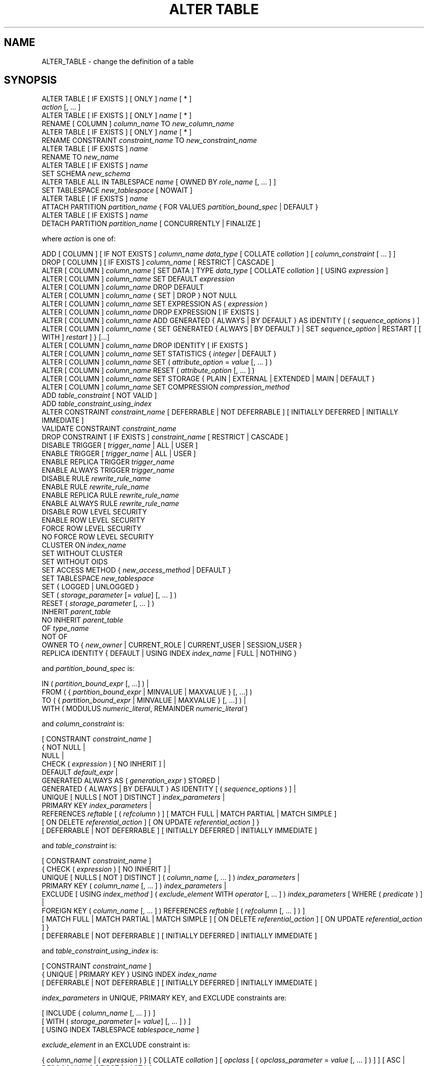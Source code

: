 '\" t
.\"     Title: ALTER TABLE
.\"    Author: The PostgreSQL Global Development Group
.\" Generator: DocBook XSL Stylesheets vsnapshot <http://docbook.sf.net/>
.\"      Date: 2025
.\"    Manual: PostgreSQL 17.5 Documentation
.\"    Source: PostgreSQL 17.5
.\"  Language: English
.\"
.TH "ALTER TABLE" "7" "2025" "PostgreSQL 17.5" "PostgreSQL 17.5 Documentation"
.\" -----------------------------------------------------------------
.\" * Define some portability stuff
.\" -----------------------------------------------------------------
.\" ~~~~~~~~~~~~~~~~~~~~~~~~~~~~~~~~~~~~~~~~~~~~~~~~~~~~~~~~~~~~~~~~~
.\" http://bugs.debian.org/507673
.\" http://lists.gnu.org/archive/html/groff/2009-02/msg00013.html
.\" ~~~~~~~~~~~~~~~~~~~~~~~~~~~~~~~~~~~~~~~~~~~~~~~~~~~~~~~~~~~~~~~~~
.ie \n(.g .ds Aq \(aq
.el       .ds Aq '
.\" -----------------------------------------------------------------
.\" * set default formatting
.\" -----------------------------------------------------------------
.\" disable hyphenation
.nh
.\" disable justification (adjust text to left margin only)
.ad l
.\" -----------------------------------------------------------------
.\" * MAIN CONTENT STARTS HERE *
.\" -----------------------------------------------------------------
.SH "NAME"
ALTER_TABLE \- change the definition of a table
.SH "SYNOPSIS"
.sp
.nf
ALTER TABLE [ IF EXISTS ] [ ONLY ] \fIname\fR [ * ]
    \fIaction\fR [, \&.\&.\&. ]
ALTER TABLE [ IF EXISTS ] [ ONLY ] \fIname\fR [ * ]
    RENAME [ COLUMN ] \fIcolumn_name\fR TO \fInew_column_name\fR
ALTER TABLE [ IF EXISTS ] [ ONLY ] \fIname\fR [ * ]
    RENAME CONSTRAINT \fIconstraint_name\fR TO \fInew_constraint_name\fR
ALTER TABLE [ IF EXISTS ] \fIname\fR
    RENAME TO \fInew_name\fR
ALTER TABLE [ IF EXISTS ] \fIname\fR
    SET SCHEMA \fInew_schema\fR
ALTER TABLE ALL IN TABLESPACE \fIname\fR [ OWNED BY \fIrole_name\fR [, \&.\&.\&. ] ]
    SET TABLESPACE \fInew_tablespace\fR [ NOWAIT ]
ALTER TABLE [ IF EXISTS ] \fIname\fR
    ATTACH PARTITION \fIpartition_name\fR { FOR VALUES \fIpartition_bound_spec\fR | DEFAULT }
ALTER TABLE [ IF EXISTS ] \fIname\fR
    DETACH PARTITION \fIpartition_name\fR [ CONCURRENTLY | FINALIZE ]

where \fIaction\fR is one of:

    ADD [ COLUMN ] [ IF NOT EXISTS ] \fIcolumn_name\fR \fIdata_type\fR [ COLLATE \fIcollation\fR ] [ \fIcolumn_constraint\fR [ \&.\&.\&. ] ]
    DROP [ COLUMN ] [ IF EXISTS ] \fIcolumn_name\fR [ RESTRICT | CASCADE ]
    ALTER [ COLUMN ] \fIcolumn_name\fR [ SET DATA ] TYPE \fIdata_type\fR [ COLLATE \fIcollation\fR ] [ USING \fIexpression\fR ]
    ALTER [ COLUMN ] \fIcolumn_name\fR SET DEFAULT \fIexpression\fR
    ALTER [ COLUMN ] \fIcolumn_name\fR DROP DEFAULT
    ALTER [ COLUMN ] \fIcolumn_name\fR { SET | DROP } NOT NULL
    ALTER [ COLUMN ] \fIcolumn_name\fR SET EXPRESSION AS ( \fIexpression\fR )
    ALTER [ COLUMN ] \fIcolumn_name\fR DROP EXPRESSION [ IF EXISTS ]
    ALTER [ COLUMN ] \fIcolumn_name\fR ADD GENERATED { ALWAYS | BY DEFAULT } AS IDENTITY [ ( \fIsequence_options\fR ) ]
    ALTER [ COLUMN ] \fIcolumn_name\fR { SET GENERATED { ALWAYS | BY DEFAULT } | SET \fIsequence_option\fR | RESTART [ [ WITH ] \fIrestart\fR ] } [\&.\&.\&.]
    ALTER [ COLUMN ] \fIcolumn_name\fR DROP IDENTITY [ IF EXISTS ]
    ALTER [ COLUMN ] \fIcolumn_name\fR SET STATISTICS { \fIinteger\fR | DEFAULT }
    ALTER [ COLUMN ] \fIcolumn_name\fR SET ( \fIattribute_option\fR = \fIvalue\fR [, \&.\&.\&. ] )
    ALTER [ COLUMN ] \fIcolumn_name\fR RESET ( \fIattribute_option\fR [, \&.\&.\&. ] )
    ALTER [ COLUMN ] \fIcolumn_name\fR SET STORAGE { PLAIN | EXTERNAL | EXTENDED | MAIN | DEFAULT }
    ALTER [ COLUMN ] \fIcolumn_name\fR SET COMPRESSION \fIcompression_method\fR
    ADD \fItable_constraint\fR [ NOT VALID ]
    ADD \fItable_constraint_using_index\fR
    ALTER CONSTRAINT \fIconstraint_name\fR [ DEFERRABLE | NOT DEFERRABLE ] [ INITIALLY DEFERRED | INITIALLY IMMEDIATE ]
    VALIDATE CONSTRAINT \fIconstraint_name\fR
    DROP CONSTRAINT [ IF EXISTS ]  \fIconstraint_name\fR [ RESTRICT | CASCADE ]
    DISABLE TRIGGER [ \fItrigger_name\fR | ALL | USER ]
    ENABLE TRIGGER [ \fItrigger_name\fR | ALL | USER ]
    ENABLE REPLICA TRIGGER \fItrigger_name\fR
    ENABLE ALWAYS TRIGGER \fItrigger_name\fR
    DISABLE RULE \fIrewrite_rule_name\fR
    ENABLE RULE \fIrewrite_rule_name\fR
    ENABLE REPLICA RULE \fIrewrite_rule_name\fR
    ENABLE ALWAYS RULE \fIrewrite_rule_name\fR
    DISABLE ROW LEVEL SECURITY
    ENABLE ROW LEVEL SECURITY
    FORCE ROW LEVEL SECURITY
    NO FORCE ROW LEVEL SECURITY
    CLUSTER ON \fIindex_name\fR
    SET WITHOUT CLUSTER
    SET WITHOUT OIDS
    SET ACCESS METHOD { \fInew_access_method\fR | DEFAULT }
    SET TABLESPACE \fInew_tablespace\fR
    SET { LOGGED | UNLOGGED }
    SET ( \fIstorage_parameter\fR [= \fIvalue\fR] [, \&.\&.\&. ] )
    RESET ( \fIstorage_parameter\fR [, \&.\&.\&. ] )
    INHERIT \fIparent_table\fR
    NO INHERIT \fIparent_table\fR
    OF \fItype_name\fR
    NOT OF
    OWNER TO { \fInew_owner\fR | CURRENT_ROLE | CURRENT_USER | SESSION_USER }
    REPLICA IDENTITY { DEFAULT | USING INDEX \fIindex_name\fR | FULL | NOTHING }

and \fIpartition_bound_spec\fR is:

IN ( \fIpartition_bound_expr\fR [, \&.\&.\&.] ) |
FROM ( { \fIpartition_bound_expr\fR | MINVALUE | MAXVALUE } [, \&.\&.\&.] )
  TO ( { \fIpartition_bound_expr\fR | MINVALUE | MAXVALUE } [, \&.\&.\&.] ) |
WITH ( MODULUS \fInumeric_literal\fR, REMAINDER \fInumeric_literal\fR )

and \fIcolumn_constraint\fR is:

[ CONSTRAINT \fIconstraint_name\fR ]
{ NOT NULL |
  NULL |
  CHECK ( \fIexpression\fR ) [ NO INHERIT ] |
  DEFAULT \fIdefault_expr\fR |
  GENERATED ALWAYS AS ( \fIgeneration_expr\fR ) STORED |
  GENERATED { ALWAYS | BY DEFAULT } AS IDENTITY [ ( \fIsequence_options\fR ) ] |
  UNIQUE [ NULLS [ NOT ] DISTINCT ] \fIindex_parameters\fR |
  PRIMARY KEY \fIindex_parameters\fR |
  REFERENCES \fIreftable\fR [ ( \fIrefcolumn\fR ) ] [ MATCH FULL | MATCH PARTIAL | MATCH SIMPLE ]
    [ ON DELETE \fIreferential_action\fR ] [ ON UPDATE \fIreferential_action\fR ] }
[ DEFERRABLE | NOT DEFERRABLE ] [ INITIALLY DEFERRED | INITIALLY IMMEDIATE ]

and \fItable_constraint\fR is:

[ CONSTRAINT \fIconstraint_name\fR ]
{ CHECK ( \fIexpression\fR ) [ NO INHERIT ] |
  UNIQUE [ NULLS [ NOT ] DISTINCT ] ( \fIcolumn_name\fR [, \&.\&.\&. ] ) \fIindex_parameters\fR |
  PRIMARY KEY ( \fIcolumn_name\fR [, \&.\&.\&. ] ) \fIindex_parameters\fR |
  EXCLUDE [ USING \fIindex_method\fR ] ( \fIexclude_element\fR WITH \fIoperator\fR [, \&.\&.\&. ] ) \fIindex_parameters\fR [ WHERE ( \fIpredicate\fR ) ] |
  FOREIGN KEY ( \fIcolumn_name\fR [, \&.\&.\&. ] ) REFERENCES \fIreftable\fR [ ( \fIrefcolumn\fR [, \&.\&.\&. ] ) ]
    [ MATCH FULL | MATCH PARTIAL | MATCH SIMPLE ] [ ON DELETE \fIreferential_action\fR ] [ ON UPDATE \fIreferential_action\fR ] }
[ DEFERRABLE | NOT DEFERRABLE ] [ INITIALLY DEFERRED | INITIALLY IMMEDIATE ]

and \fItable_constraint_using_index\fR is:

    [ CONSTRAINT \fIconstraint_name\fR ]
    { UNIQUE | PRIMARY KEY } USING INDEX \fIindex_name\fR
    [ DEFERRABLE | NOT DEFERRABLE ] [ INITIALLY DEFERRED | INITIALLY IMMEDIATE ]

\fIindex_parameters\fR in UNIQUE, PRIMARY KEY, and EXCLUDE constraints are:

[ INCLUDE ( \fIcolumn_name\fR [, \&.\&.\&. ] ) ]
[ WITH ( \fIstorage_parameter\fR [= \fIvalue\fR] [, \&.\&.\&. ] ) ]
[ USING INDEX TABLESPACE \fItablespace_name\fR ]

\fIexclude_element\fR in an EXCLUDE constraint is:

{ \fIcolumn_name\fR | ( \fIexpression\fR ) } [ COLLATE \fIcollation\fR ] [ \fIopclass\fR [ ( \fIopclass_parameter\fR = \fIvalue\fR [, \&.\&.\&. ] ) ] ] [ ASC | DESC ] [ NULLS { FIRST | LAST } ]

\fIreferential_action\fR in a FOREIGN KEY/REFERENCES constraint is:

{ NO ACTION | RESTRICT | CASCADE | SET NULL [ ( \fIcolumn_name\fR [, \&.\&.\&. ] ) ] | SET DEFAULT [ ( \fIcolumn_name\fR [, \&.\&.\&. ] ) ] }
.fi
.SH "DESCRIPTION"
.PP
\fBALTER TABLE\fR
changes the definition of an existing table\&. There are several subforms described below\&. Note that the lock level required may differ for each subform\&. An
ACCESS EXCLUSIVE
lock is acquired unless explicitly noted\&. When multiple subcommands are given, the lock acquired will be the strictest one required by any subcommand\&.
.PP
ADD COLUMN [ IF NOT EXISTS ]
.RS 4
This form adds a new column to the table, using the same syntax as
\fBCREATE TABLE\fR\&. If
IF NOT EXISTS
is specified and a column already exists with this name, no error is thrown\&.
.RE
.PP
DROP COLUMN [ IF EXISTS ]
.RS 4
This form drops a column from a table\&. Indexes and table constraints involving the column will be automatically dropped as well\&. Multivariate statistics referencing the dropped column will also be removed if the removal of the column would cause the statistics to contain data for only a single column\&. You will need to say
CASCADE
if anything outside the table depends on the column, for example, foreign key references or views\&. If
IF EXISTS
is specified and the column does not exist, no error is thrown\&. In this case a notice is issued instead\&.
.RE
.PP
SET DATA TYPE
.RS 4
This form changes the type of a column of a table\&. Indexes and simple table constraints involving the column will be automatically converted to use the new column type by reparsing the originally supplied expression\&. The optional
COLLATE
clause specifies a collation for the new column; if omitted, the collation is the default for the new column type\&. The optional
USING
clause specifies how to compute the new column value from the old; if omitted, the default conversion is the same as an assignment cast from old data type to new\&. A
USING
clause must be provided if there is no implicit or assignment cast from old to new type\&.
.sp
When this form is used, the column\*(Aqs statistics are removed, so running
\fBANALYZE\fR
on the table afterwards is recommended\&.
.RE
.PP
SET/DROP DEFAULT
.RS 4
These forms set or remove the default value for a column (where removal is equivalent to setting the default value to NULL)\&. The new default value will only apply in subsequent
\fBINSERT\fR
or
\fBUPDATE\fR
commands; it does not cause rows already in the table to change\&.
.RE
.PP
SET/DROP NOT NULL
.RS 4
These forms change whether a column is marked to allow null values or to reject null values\&.
.sp
SET NOT NULL
may only be applied to a column provided none of the records in the table contain a
NULL
value for the column\&. Ordinarily this is checked during the
ALTER TABLE
by scanning the entire table; however, if a valid
CHECK
constraint is found which proves no
NULL
can exist, then the table scan is skipped\&.
.sp
If this table is a partition, one cannot perform
DROP NOT NULL
on a column if it is marked
NOT NULL
in the parent table\&. To drop the
NOT NULL
constraint from all the partitions, perform
DROP NOT NULL
on the parent table\&. Even if there is no
NOT NULL
constraint on the parent, such a constraint can still be added to individual partitions, if desired; that is, the children can disallow nulls even if the parent allows them, but not the other way around\&.
.RE
.PP
SET EXPRESSION AS
.RS 4
This form replaces the expression of a generated column\&. Existing data in the column is rewritten and all the future changes will apply the new generation expression\&.
.RE
.PP
DROP EXPRESSION [ IF EXISTS ]
.RS 4
This form turns a stored generated column into a normal base column\&. Existing data in the columns is retained, but future changes will no longer apply the generation expression\&.
.sp
If
DROP EXPRESSION IF EXISTS
is specified and the column is not a stored generated column, no error is thrown\&. In this case a notice is issued instead\&.
.RE
.PP
ADD GENERATED { ALWAYS | BY DEFAULT } AS IDENTITY
.br
SET GENERATED { ALWAYS | BY DEFAULT }
.br
DROP IDENTITY [ IF EXISTS ]
.RS 4
These forms change whether a column is an identity column or change the generation attribute of an existing identity column\&. See
\fBCREATE TABLE\fR
for details\&. Like
SET DEFAULT, these forms only affect the behavior of subsequent
\fBINSERT\fR
and
\fBUPDATE\fR
commands; they do not cause rows already in the table to change\&.
.sp
If
DROP IDENTITY IF EXISTS
is specified and the column is not an identity column, no error is thrown\&. In this case a notice is issued instead\&.
.RE
.PP
SET \fIsequence_option\fR
.br
RESTART
.RS 4
These forms alter the sequence that underlies an existing identity column\&.
\fIsequence_option\fR
is an option supported by
\fBALTER SEQUENCE\fR
such as
INCREMENT BY\&.
.RE
.PP
SET STATISTICS
.RS 4
This form sets the per\-column statistics\-gathering target for subsequent
\fBANALYZE\fR
operations\&. The target can be set in the range 0 to 10000\&. Set it to
DEFAULT
to revert to using the system default statistics target (default_statistics_target)\&. (Setting to a value of \-1 is an obsolete way spelling to get the same outcome\&.) For more information on the use of statistics by the
PostgreSQL
query planner, refer to
Section\ \&14.2\&.
.sp
SET STATISTICS
acquires a
SHARE UPDATE EXCLUSIVE
lock\&.
.RE
.PP
SET ( \fIattribute_option\fR = \fIvalue\fR [, \&.\&.\&. ] )
.br
RESET ( \fIattribute_option\fR [, \&.\&.\&. ] )
.RS 4
This form sets or resets per\-attribute options\&. Currently, the only defined per\-attribute options are
n_distinct
and
n_distinct_inherited, which override the number\-of\-distinct\-values estimates made by subsequent
\fBANALYZE\fR
operations\&.
n_distinct
affects the statistics for the table itself, while
n_distinct_inherited
affects the statistics gathered for the table plus its inheritance children\&. When set to a positive value,
\fBANALYZE\fR
will assume that the column contains exactly the specified number of distinct nonnull values\&. When set to a negative value, which must be greater than or equal to \-1,
\fBANALYZE\fR
will assume that the number of distinct nonnull values in the column is linear in the size of the table; the exact count is to be computed by multiplying the estimated table size by the absolute value of the given number\&. For example, a value of \-1 implies that all values in the column are distinct, while a value of \-0\&.5 implies that each value appears twice on the average\&. This can be useful when the size of the table changes over time, since the multiplication by the number of rows in the table is not performed until query planning time\&. Specify a value of 0 to revert to estimating the number of distinct values normally\&. For more information on the use of statistics by the
PostgreSQL
query planner, refer to
Section\ \&14.2\&.
.sp
Changing per\-attribute options acquires a
SHARE UPDATE EXCLUSIVE
lock\&.
.RE
.PP
SET STORAGE { PLAIN | EXTERNAL | EXTENDED | MAIN | DEFAULT }
.RS 4
This form sets the storage mode for a column\&. This controls whether this column is held inline or in a secondary
TOAST
table, and whether the data should be compressed or not\&.
PLAIN
must be used for fixed\-length values such as
integer
and is inline, uncompressed\&.
MAIN
is for inline, compressible data\&.
EXTERNAL
is for external, uncompressed data, and
EXTENDED
is for external, compressed data\&. Writing
DEFAULT
sets the storage mode to the default mode for the column\*(Aqs data type\&.
EXTENDED
is the default for most data types that support non\-PLAIN
storage\&. Use of
EXTERNAL
will make substring operations on very large
text
and
bytea
values run faster, at the penalty of increased storage space\&. Note that
ALTER TABLE \&.\&.\&. SET STORAGE
doesn\*(Aqt itself change anything in the table; it just sets the strategy to be pursued during future table updates\&. See
Section\ \&65.2
for more information\&.
.RE
.PP
SET COMPRESSION \fIcompression_method\fR
.RS 4
This form sets the compression method for a column, determining how values inserted in future will be compressed (if the storage mode permits compression at all)\&. This does not cause the table to be rewritten, so existing data may still be compressed with other compression methods\&. If the table is restored with
pg_restore, then all values are rewritten with the configured compression method\&. However, when data is inserted from another relation (for example, by
\fBINSERT \&.\&.\&. SELECT\fR), values from the source table are not necessarily detoasted, so any previously compressed data may retain its existing compression method, rather than being recompressed with the compression method of the target column\&. The supported compression methods are
pglz
and
lz4\&. (lz4
is available only if
\fB\-\-with\-lz4\fR
was used when building
PostgreSQL\&.) In addition,
\fIcompression_method\fR
can be
default, which selects the default behavior of consulting the
default_toast_compression
setting at the time of data insertion to determine the method to use\&.
.RE
.PP
ADD \fItable_constraint\fR [ NOT VALID ]
.RS 4
This form adds a new constraint to a table using the same constraint syntax as
\fBCREATE TABLE\fR, plus the option
NOT VALID, which is currently only allowed for foreign key and CHECK constraints\&.
.sp
Normally, this form will cause a scan of the table to verify that all existing rows in the table satisfy the new constraint\&. But if the
NOT VALID
option is used, this potentially\-lengthy scan is skipped\&. The constraint will still be enforced against subsequent inserts or updates (that is, they\*(Aqll fail unless there is a matching row in the referenced table, in the case of foreign keys, or they\*(Aqll fail unless the new row matches the specified check condition)\&. But the database will not assume that the constraint holds for all rows in the table, until it is validated by using the
VALIDATE CONSTRAINT
option\&. See
Notes
below for more information about using the
NOT VALID
option\&.
.sp
Although most forms of
ADD \fItable_constraint\fR
require an
ACCESS EXCLUSIVE
lock,
ADD FOREIGN KEY
requires only a
SHARE ROW EXCLUSIVE
lock\&. Note that
ADD FOREIGN KEY
also acquires a
SHARE ROW EXCLUSIVE
lock on the referenced table, in addition to the lock on the table on which the constraint is declared\&.
.sp
Additional restrictions apply when unique or primary key constraints are added to partitioned tables; see
\fBCREATE TABLE\fR\&. Also, foreign key constraints on partitioned tables may not be declared
NOT VALID
at present\&.
.RE
.PP
ADD \fItable_constraint_using_index\fR
.RS 4
This form adds a new
PRIMARY KEY
or
UNIQUE
constraint to a table based on an existing unique index\&. All the columns of the index will be included in the constraint\&.
.sp
The index cannot have expression columns nor be a partial index\&. Also, it must be a b\-tree index with default sort ordering\&. These restrictions ensure that the index is equivalent to one that would be built by a regular
ADD PRIMARY KEY
or
ADD UNIQUE
command\&.
.sp
If
PRIMARY KEY
is specified, and the index\*(Aqs columns are not already marked
NOT NULL, then this command will attempt to do
ALTER COLUMN SET NOT NULL
against each such column\&. That requires a full table scan to verify the column(s) contain no nulls\&. In all other cases, this is a fast operation\&.
.sp
If a constraint name is provided then the index will be renamed to match the constraint name\&. Otherwise the constraint will be named the same as the index\&.
.sp
After this command is executed, the index is
\(lqowned\(rq
by the constraint, in the same way as if the index had been built by a regular
ADD PRIMARY KEY
or
ADD UNIQUE
command\&. In particular, dropping the constraint will make the index disappear too\&.
.sp
This form is not currently supported on partitioned tables\&.
.if n \{\
.sp
.\}
.RS 4
.it 1 an-trap
.nr an-no-space-flag 1
.nr an-break-flag 1
.br
.ps +1
\fBNote\fR
.ps -1
.br
Adding a constraint using an existing index can be helpful in situations where a new constraint needs to be added without blocking table updates for a long time\&. To do that, create the index using
\fBCREATE UNIQUE INDEX CONCURRENTLY\fR, and then convert it to a constraint using this syntax\&. See the example below\&.
.sp .5v
.RE
.RE
.PP
ALTER CONSTRAINT
.RS 4
This form alters the attributes of a constraint that was previously created\&. Currently only foreign key constraints may be altered\&.
.RE
.PP
VALIDATE CONSTRAINT
.RS 4
This form validates a foreign key or check constraint that was previously created as
NOT VALID, by scanning the table to ensure there are no rows for which the constraint is not satisfied\&. Nothing happens if the constraint is already marked valid\&. (See
Notes
below for an explanation of the usefulness of this command\&.)
.sp
This command acquires a
SHARE UPDATE EXCLUSIVE
lock\&.
.RE
.PP
DROP CONSTRAINT [ IF EXISTS ]
.RS 4
This form drops the specified constraint on a table, along with any index underlying the constraint\&. If
IF EXISTS
is specified and the constraint does not exist, no error is thrown\&. In this case a notice is issued instead\&.
.RE
.PP
DISABLE/ENABLE [ REPLICA | ALWAYS ] TRIGGER
.RS 4
These forms configure the firing of trigger(s) belonging to the table\&. A disabled trigger is still known to the system, but is not executed when its triggering event occurs\&. (For a deferred trigger, the enable status is checked when the event occurs, not when the trigger function is actually executed\&.) One can disable or enable a single trigger specified by name, or all triggers on the table, or only user triggers (this option excludes internally generated constraint triggers, such as those that are used to implement foreign key constraints or deferrable uniqueness and exclusion constraints)\&. Disabling or enabling internally generated constraint triggers requires superuser privileges; it should be done with caution since of course the integrity of the constraint cannot be guaranteed if the triggers are not executed\&.
.sp
The trigger firing mechanism is also affected by the configuration variable
session_replication_role\&. Simply enabled triggers (the default) will fire when the replication role is
\(lqorigin\(rq
(the default) or
\(lqlocal\(rq\&. Triggers configured as
ENABLE REPLICA
will only fire if the session is in
\(lqreplica\(rq
mode, and triggers configured as
ENABLE ALWAYS
will fire regardless of the current replication role\&.
.sp
The effect of this mechanism is that in the default configuration, triggers do not fire on replicas\&. This is useful because if a trigger is used on the origin to propagate data between tables, then the replication system will also replicate the propagated data; so the trigger should not fire a second time on the replica, because that would lead to duplication\&. However, if a trigger is used for another purpose such as creating external alerts, then it might be appropriate to set it to
ENABLE ALWAYS
so that it is also fired on replicas\&.
.sp
When this command is applied to a partitioned table, the states of corresponding clone triggers in the partitions are updated too, unless
ONLY
is specified\&.
.sp
This command acquires a
SHARE ROW EXCLUSIVE
lock\&.
.RE
.PP
DISABLE/ENABLE [ REPLICA | ALWAYS ] RULE
.RS 4
These forms configure the firing of rewrite rules belonging to the table\&. A disabled rule is still known to the system, but is not applied during query rewriting\&. The semantics are as for disabled/enabled triggers\&. This configuration is ignored for
ON SELECT
rules, which are always applied in order to keep views working even if the current session is in a non\-default replication role\&.
.sp
The rule firing mechanism is also affected by the configuration variable
session_replication_role, analogous to triggers as described above\&.
.RE
.PP
DISABLE/ENABLE ROW LEVEL SECURITY
.RS 4
These forms control the application of row security policies belonging to the table\&. If enabled and no policies exist for the table, then a default\-deny policy is applied\&. Note that policies can exist for a table even if row\-level security is disabled\&. In this case, the policies will
\fInot\fR
be applied and the policies will be ignored\&. See also
\fBCREATE POLICY\fR\&.
.RE
.PP
NO FORCE/FORCE ROW LEVEL SECURITY
.RS 4
These forms control the application of row security policies belonging to the table when the user is the table owner\&. If enabled, row\-level security policies will be applied when the user is the table owner\&. If disabled (the default) then row\-level security will not be applied when the user is the table owner\&. See also
\fBCREATE POLICY\fR\&.
.RE
.PP
CLUSTER ON
.RS 4
This form selects the default index for future
\fBCLUSTER\fR
operations\&. It does not actually re\-cluster the table\&.
.sp
Changing cluster options acquires a
SHARE UPDATE EXCLUSIVE
lock\&.
.RE
.PP
SET WITHOUT CLUSTER
.RS 4
This form removes the most recently used
\fBCLUSTER\fR
index specification from the table\&. This affects future cluster operations that don\*(Aqt specify an index\&.
.sp
Changing cluster options acquires a
SHARE UPDATE EXCLUSIVE
lock\&.
.RE
.PP
SET WITHOUT OIDS
.RS 4
Backward\-compatible syntax for removing the
oid
system column\&. As
oid
system columns cannot be added anymore, this never has an effect\&.
.RE
.PP
SET ACCESS METHOD
.RS 4
This form changes the access method of the table by rewriting it using the indicated access method; specifying
DEFAULT
selects the access method set as the
default_table_access_method
configuration parameter\&. See
Chapter\ \&61
for more information\&.
.sp
When applied to a partitioned table, there is no data to rewrite, but partitions created afterwards will default to the given access method unless overridden by a
USING
clause\&. Specifying
\fIDEFAULT\fR
removes a previous value, causing future partitions to default to
\fIdefault_table_access_method\fR\&.
.RE
.PP
SET TABLESPACE
.RS 4
This form changes the table\*(Aqs tablespace to the specified tablespace and moves the data file(s) associated with the table to the new tablespace\&. Indexes on the table, if any, are not moved; but they can be moved separately with additional
SET TABLESPACE
commands\&. When applied to a partitioned table, nothing is moved, but any partitions created afterwards with
\fBCREATE TABLE PARTITION OF\fR
will use that tablespace, unless overridden by a
TABLESPACE
clause\&.
.sp
All tables in the current database in a tablespace can be moved by using the
ALL IN TABLESPACE
form, which will lock all tables to be moved first and then move each one\&. This form also supports
OWNED BY, which will only move tables owned by the roles specified\&. If the
NOWAIT
option is specified then the command will fail if it is unable to acquire all of the locks required immediately\&. Note that system catalogs are not moved by this command; use
\fBALTER DATABASE\fR
or explicit
\fBALTER TABLE\fR
invocations instead if desired\&. The
information_schema
relations are not considered part of the system catalogs and will be moved\&. See also
\fBCREATE TABLESPACE\fR\&.
.RE
.PP
SET { LOGGED | UNLOGGED }
.RS 4
This form changes the table from unlogged to logged or vice\-versa (see
UNLOGGED)\&. It cannot be applied to a temporary table\&.
.sp
This also changes the persistence of any sequences linked to the table (for identity or serial columns)\&. However, it is also possible to change the persistence of such sequences separately\&.
.RE
.PP
SET ( \fIstorage_parameter\fR [= \fIvalue\fR] [, \&.\&.\&. ] )
.RS 4
This form changes one or more storage parameters for the table\&. See
Storage Parameters
in the
\fBCREATE TABLE\fR
documentation for details on the available parameters\&. Note that the table contents will not be modified immediately by this command; depending on the parameter you might need to rewrite the table to get the desired effects\&. That can be done with
\fBVACUUM FULL\fR,
\fBCLUSTER\fR
or one of the forms of
\fBALTER TABLE\fR
that forces a table rewrite\&. For planner related parameters, changes will take effect from the next time the table is locked so currently executing queries will not be affected\&.
.sp
SHARE UPDATE EXCLUSIVE
lock will be taken for fillfactor, toast and autovacuum storage parameters, as well as the planner parameter
\fIparallel_workers\fR\&.
.RE
.PP
RESET ( \fIstorage_parameter\fR [, \&.\&.\&. ] )
.RS 4
This form resets one or more storage parameters to their defaults\&. As with
SET, a table rewrite might be needed to update the table entirely\&.
.RE
.PP
INHERIT \fIparent_table\fR
.RS 4
This form adds the target table as a new child of the specified parent table\&. Subsequently, queries against the parent will include records of the target table\&. To be added as a child, the target table must already contain all the same columns as the parent (it could have additional columns, too)\&. The columns must have matching data types, and if they have
NOT NULL
constraints in the parent then they must also have
NOT NULL
constraints in the child\&.
.sp
There must also be matching child\-table constraints for all
CHECK
constraints of the parent, except those marked non\-inheritable (that is, created with
ALTER TABLE \&.\&.\&. ADD CONSTRAINT \&.\&.\&. NO INHERIT) in the parent, which are ignored; all child\-table constraints matched must not be marked non\-inheritable\&. Currently
UNIQUE,
PRIMARY KEY, and
FOREIGN KEY
constraints are not considered, but this might change in the future\&.
.RE
.PP
NO INHERIT \fIparent_table\fR
.RS 4
This form removes the target table from the list of children of the specified parent table\&. Queries against the parent table will no longer include records drawn from the target table\&.
.RE
.PP
OF \fItype_name\fR
.RS 4
This form links the table to a composite type as though
\fBCREATE TABLE OF\fR
had formed it\&. The table\*(Aqs list of column names and types must precisely match that of the composite type\&. The table must not inherit from any other table\&. These restrictions ensure that
\fBCREATE TABLE OF\fR
would permit an equivalent table definition\&.
.RE
.PP
NOT OF
.RS 4
This form dissociates a typed table from its type\&.
.RE
.PP
OWNER TO
.RS 4
This form changes the owner of the table, sequence, view, materialized view, or foreign table to the specified user\&.
.RE
.PP
REPLICA IDENTITY
.RS 4
This form changes the information which is written to the write\-ahead log to identify rows which are updated or deleted\&. In most cases, the old value of each column is only logged if it differs from the new value; however, if the old value is stored externally, it is always logged regardless of whether it changed\&. This option has no effect except when logical replication is in use\&.
.PP
DEFAULT
.RS 4
Records the old values of the columns of the primary key, if any\&. This is the default for non\-system tables\&.
.RE
.PP
USING INDEX \fIindex_name\fR
.RS 4
Records the old values of the columns covered by the named index, that must be unique, not partial, not deferrable, and include only columns marked
NOT NULL\&. If this index is dropped, the behavior is the same as
NOTHING\&.
.RE
.PP
FULL
.RS 4
Records the old values of all columns in the row\&.
.RE
.PP
NOTHING
.RS 4
Records no information about the old row\&. This is the default for system tables\&.
.RE
.RE
.PP
RENAME
.RS 4
The
RENAME
forms change the name of a table (or an index, sequence, view, materialized view, or foreign table), the name of an individual column in a table, or the name of a constraint of the table\&. When renaming a constraint that has an underlying index, the index is renamed as well\&. There is no effect on the stored data\&.
.RE
.PP
SET SCHEMA
.RS 4
This form moves the table into another schema\&. Associated indexes, constraints, and sequences owned by table columns are moved as well\&.
.RE
.PP
ATTACH PARTITION \fIpartition_name\fR { FOR VALUES \fIpartition_bound_spec\fR | DEFAULT }
.RS 4
This form attaches an existing table (which might itself be partitioned) as a partition of the target table\&. The table can be attached as a partition for specific values using
FOR VALUES
or as a default partition by using
DEFAULT\&. For each index in the target table, a corresponding one will be created in the attached table; or, if an equivalent index already exists, it will be attached to the target table\*(Aqs index, as if
\fBALTER INDEX ATTACH PARTITION\fR
had been executed\&. Note that if the existing table is a foreign table, it is currently not allowed to attach the table as a partition of the target table if there are
UNIQUE
indexes on the target table\&. (See also
CREATE FOREIGN TABLE (\fBCREATE_FOREIGN_TABLE\fR(7))\&.) For each user\-defined row\-level trigger that exists in the target table, a corresponding one is created in the attached table\&.
.sp
A partition using
FOR VALUES
uses same syntax for
\fIpartition_bound_spec\fR
as
\fBCREATE TABLE\fR\&. The partition bound specification must correspond to the partitioning strategy and partition key of the target table\&. The table to be attached must have all the same columns as the target table and no more; moreover, the column types must also match\&. Also, it must have all the
NOT NULL
and
CHECK
constraints of the target table, not marked
NO INHERIT\&. Currently
FOREIGN KEY
constraints are not considered\&.
UNIQUE
and
PRIMARY KEY
constraints from the parent table will be created in the partition, if they don\*(Aqt already exist\&.
.sp
If the new partition is a regular table, a full table scan is performed to check that existing rows in the table do not violate the partition constraint\&. It is possible to avoid this scan by adding a valid
CHECK
constraint to the table that allows only rows satisfying the desired partition constraint before running this command\&. The
CHECK
constraint will be used to determine that the table need not be scanned to validate the partition constraint\&. This does not work, however, if any of the partition keys is an expression and the partition does not accept
NULL
values\&. If attaching a list partition that will not accept
NULL
values, also add a
NOT NULL
constraint to the partition key column, unless it\*(Aqs an expression\&.
.sp
If the new partition is a foreign table, nothing is done to verify that all the rows in the foreign table obey the partition constraint\&. (See the discussion in
CREATE FOREIGN TABLE (\fBCREATE_FOREIGN_TABLE\fR(7))
about constraints on the foreign table\&.)
.sp
When a table has a default partition, defining a new partition changes the partition constraint for the default partition\&. The default partition can\*(Aqt contain any rows that would need to be moved to the new partition, and will be scanned to verify that none are present\&. This scan, like the scan of the new partition, can be avoided if an appropriate
CHECK
constraint is present\&. Also like the scan of the new partition, it is always skipped when the default partition is a foreign table\&.
.sp
Attaching a partition acquires a
SHARE UPDATE EXCLUSIVE
lock on the parent table, in addition to the
ACCESS EXCLUSIVE
locks on the table being attached and on the default partition (if any)\&.
.sp
Further locks must also be held on all sub\-partitions if the table being attached is itself a partitioned table\&. Likewise if the default partition is itself a partitioned table\&. The locking of the sub\-partitions can be avoided by adding a
CHECK
constraint as described in
Section\ \&5.12.2.2\&.
.RE
.PP
DETACH PARTITION \fIpartition_name\fR [ CONCURRENTLY | FINALIZE ]
.RS 4
This form detaches the specified partition of the target table\&. The detached partition continues to exist as a standalone table, but no longer has any ties to the table from which it was detached\&. Any indexes that were attached to the target table\*(Aqs indexes are detached\&. Any triggers that were created as clones of those in the target table are removed\&.
SHARE
lock is obtained on any tables that reference this partitioned table in foreign key constraints\&.
.sp
If
CONCURRENTLY
is specified, it runs using a reduced lock level to avoid blocking other sessions that might be accessing the partitioned table\&. In this mode, two transactions are used internally\&. During the first transaction, a
SHARE UPDATE EXCLUSIVE
lock is taken on both parent table and partition, and the partition is marked as undergoing detach; at that point, the transaction is committed and all other transactions using the partitioned table are waited for\&. Once all those transactions have completed, the second transaction acquires
SHARE UPDATE EXCLUSIVE
on the partitioned table and
ACCESS EXCLUSIVE
on the partition, and the detach process completes\&. A
CHECK
constraint that duplicates the partition constraint is added to the partition\&.
CONCURRENTLY
cannot be run in a transaction block and is not allowed if the partitioned table contains a default partition\&.
.sp
If
FINALIZE
is specified, a previous
DETACH CONCURRENTLY
invocation that was canceled or interrupted is completed\&. At most one partition in a partitioned table can be pending detach at a time\&.
.RE
.PP
All the forms of ALTER TABLE that act on a single table, except
RENAME,
SET SCHEMA,
ATTACH PARTITION, and
DETACH PARTITION
can be combined into a list of multiple alterations to be applied together\&. For example, it is possible to add several columns and/or alter the type of several columns in a single command\&. This is particularly useful with large tables, since only one pass over the table need be made\&.
.PP
You must own the table to use
\fBALTER TABLE\fR\&. To change the schema or tablespace of a table, you must also have
CREATE
privilege on the new schema or tablespace\&. To add the table as a new child of a parent table, you must own the parent table as well\&. Also, to attach a table as a new partition of the table, you must own the table being attached\&. To alter the owner, you must be able to
SET ROLE
to the new owning role, and that role must have
CREATE
privilege on the table\*(Aqs schema\&. (These restrictions enforce that altering the owner doesn\*(Aqt do anything you couldn\*(Aqt do by dropping and recreating the table\&. However, a superuser can alter ownership of any table anyway\&.) To add a column or alter a column type or use the
OF
clause, you must also have
USAGE
privilege on the data type\&.
.SH "PARAMETERS"
.PP
IF EXISTS
.RS 4
Do not throw an error if the table does not exist\&. A notice is issued in this case\&.
.RE
.PP
\fIname\fR
.RS 4
The name (optionally schema\-qualified) of an existing table to alter\&. If
ONLY
is specified before the table name, only that table is altered\&. If
ONLY
is not specified, the table and all its descendant tables (if any) are altered\&. Optionally,
*
can be specified after the table name to explicitly indicate that descendant tables are included\&.
.RE
.PP
\fIcolumn_name\fR
.RS 4
Name of a new or existing column\&.
.RE
.PP
\fInew_column_name\fR
.RS 4
New name for an existing column\&.
.RE
.PP
\fInew_name\fR
.RS 4
New name for the table\&.
.RE
.PP
\fIdata_type\fR
.RS 4
Data type of the new column, or new data type for an existing column\&.
.RE
.PP
\fItable_constraint\fR
.RS 4
New table constraint for the table\&.
.RE
.PP
\fIconstraint_name\fR
.RS 4
Name of a new or existing constraint\&.
.RE
.PP
CASCADE
.RS 4
Automatically drop objects that depend on the dropped column or constraint (for example, views referencing the column), and in turn all objects that depend on those objects (see
Section\ \&5.15)\&.
.RE
.PP
RESTRICT
.RS 4
Refuse to drop the column or constraint if there are any dependent objects\&. This is the default behavior\&.
.RE
.PP
\fItrigger_name\fR
.RS 4
Name of a single trigger to disable or enable\&.
.RE
.PP
ALL
.RS 4
Disable or enable all triggers belonging to the table\&. (This requires superuser privilege if any of the triggers are internally generated constraint triggers, such as those that are used to implement foreign key constraints or deferrable uniqueness and exclusion constraints\&.)
.RE
.PP
USER
.RS 4
Disable or enable all triggers belonging to the table except for internally generated constraint triggers, such as those that are used to implement foreign key constraints or deferrable uniqueness and exclusion constraints\&.
.RE
.PP
\fIindex_name\fR
.RS 4
The name of an existing index\&.
.RE
.PP
\fIstorage_parameter\fR
.RS 4
The name of a table storage parameter\&.
.RE
.PP
\fIvalue\fR
.RS 4
The new value for a table storage parameter\&. This might be a number or a word depending on the parameter\&.
.RE
.PP
\fIparent_table\fR
.RS 4
A parent table to associate or de\-associate with this table\&.
.RE
.PP
\fInew_owner\fR
.RS 4
The user name of the new owner of the table\&.
.RE
.PP
\fInew_access_method\fR
.RS 4
The name of the access method to which the table will be converted\&.
.RE
.PP
\fInew_tablespace\fR
.RS 4
The name of the tablespace to which the table will be moved\&.
.RE
.PP
\fInew_schema\fR
.RS 4
The name of the schema to which the table will be moved\&.
.RE
.PP
\fIpartition_name\fR
.RS 4
The name of the table to attach as a new partition or to detach from this table\&.
.RE
.PP
\fIpartition_bound_spec\fR
.RS 4
The partition bound specification for a new partition\&. Refer to
CREATE TABLE (\fBCREATE_TABLE\fR(7))
for more details on the syntax of the same\&.
.RE
.SH "NOTES"
.PP
The key word
COLUMN
is noise and can be omitted\&.
.PP
When a column is added with
ADD COLUMN
and a non\-volatile
DEFAULT
is specified, the default is evaluated at the time of the statement and the result stored in the table\*(Aqs metadata\&. That value will be used for the column for all existing rows\&. If no
DEFAULT
is specified, NULL is used\&. In neither case is a rewrite of the table required\&.
.PP
Adding a column with a volatile
DEFAULT
or changing the type of an existing column will require the entire table and its indexes to be rewritten\&. As an exception, when changing the type of an existing column, if the
USING
clause does not change the column contents and the old type is either binary coercible to the new type or an unconstrained domain over the new type, a table rewrite is not needed\&. However, indexes must always be rebuilt unless the system can verify that the new index would be logically equivalent to the existing one\&. For example, if the collation for a column has been changed, an index rebuild is always required because the new sort order might be different\&. However, in the absence of a collation change, a column can be changed from
text
to
varchar
(or vice versa) without rebuilding the indexes because these data types sort identically\&. Table and/or index rebuilds may take a significant amount of time for a large table; and will temporarily require as much as double the disk space\&.
.PP
Adding a
CHECK
or
NOT NULL
constraint requires scanning the table to verify that existing rows meet the constraint, but does not require a table rewrite\&.
.PP
Similarly, when attaching a new partition it may be scanned to verify that existing rows meet the partition constraint\&.
.PP
The main reason for providing the option to specify multiple changes in a single
\fBALTER TABLE\fR
is that multiple table scans or rewrites can thereby be combined into a single pass over the table\&.
.PP
Scanning a large table to verify a new foreign key or check constraint can take a long time, and other updates to the table are locked out until the
\fBALTER TABLE ADD CONSTRAINT\fR
command is committed\&. The main purpose of the
NOT VALID
constraint option is to reduce the impact of adding a constraint on concurrent updates\&. With
NOT VALID, the
\fBADD CONSTRAINT\fR
command does not scan the table and can be committed immediately\&. After that, a
VALIDATE CONSTRAINT
command can be issued to verify that existing rows satisfy the constraint\&. The validation step does not need to lock out concurrent updates, since it knows that other transactions will be enforcing the constraint for rows that they insert or update; only pre\-existing rows need to be checked\&. Hence, validation acquires only a
SHARE UPDATE EXCLUSIVE
lock on the table being altered\&. (If the constraint is a foreign key then a
ROW SHARE
lock is also required on the table referenced by the constraint\&.) In addition to improving concurrency, it can be useful to use
NOT VALID
and
VALIDATE CONSTRAINT
in cases where the table is known to contain pre\-existing violations\&. Once the constraint is in place, no new violations can be inserted, and the existing problems can be corrected at leisure until
VALIDATE CONSTRAINT
finally succeeds\&.
.PP
The
DROP COLUMN
form does not physically remove the column, but simply makes it invisible to SQL operations\&. Subsequent insert and update operations in the table will store a null value for the column\&. Thus, dropping a column is quick but it will not immediately reduce the on\-disk size of your table, as the space occupied by the dropped column is not reclaimed\&. The space will be reclaimed over time as existing rows are updated\&.
.PP
To force immediate reclamation of space occupied by a dropped column, you can execute one of the forms of
\fBALTER TABLE\fR
that performs a rewrite of the whole table\&. This results in reconstructing each row with the dropped column replaced by a null value\&.
.PP
The rewriting forms of
\fBALTER TABLE\fR
are not MVCC\-safe\&. After a table rewrite, the table will appear empty to concurrent transactions, if they are using a snapshot taken before the rewrite occurred\&. See
Section\ \&13.6
for more details\&.
.PP
The
USING
option of
SET DATA TYPE
can actually specify any expression involving the old values of the row; that is, it can refer to other columns as well as the one being converted\&. This allows very general conversions to be done with the
SET DATA TYPE
syntax\&. Because of this flexibility, the
USING
expression is not applied to the column\*(Aqs default value (if any); the result might not be a constant expression as required for a default\&. This means that when there is no implicit or assignment cast from old to new type,
SET DATA TYPE
might fail to convert the default even though a
USING
clause is supplied\&. In such cases, drop the default with
DROP DEFAULT, perform the
ALTER TYPE, and then use
SET DEFAULT
to add a suitable new default\&. Similar considerations apply to indexes and constraints involving the column\&.
.PP
If a table has any descendant tables, it is not permitted to add, rename, or change the type of a column in the parent table without doing the same to the descendants\&. This ensures that the descendants always have columns matching the parent\&. Similarly, a
CHECK
constraint cannot be renamed in the parent without also renaming it in all descendants, so that
CHECK
constraints also match between the parent and its descendants\&. (That restriction does not apply to index\-based constraints, however\&.) Also, because selecting from the parent also selects from its descendants, a constraint on the parent cannot be marked valid unless it is also marked valid for those descendants\&. In all of these cases,
\fBALTER TABLE ONLY\fR
will be rejected\&.
.PP
A recursive
DROP COLUMN
operation will remove a descendant table\*(Aqs column only if the descendant does not inherit that column from any other parents and never had an independent definition of the column\&. A nonrecursive
DROP COLUMN
(i\&.e\&.,
\fBALTER TABLE ONLY \&.\&.\&. DROP COLUMN\fR) never removes any descendant columns, but instead marks them as independently defined rather than inherited\&. A nonrecursive
DROP COLUMN
command will fail for a partitioned table, because all partitions of a table must have the same columns as the partitioning root\&.
.PP
The actions for identity columns (ADD GENERATED,
SET
etc\&.,
DROP IDENTITY), as well as the actions
CLUSTER,
OWNER, and
TABLESPACE
never recurse to descendant tables; that is, they always act as though
ONLY
were specified\&. Actions affecting trigger states recurse to partitions of partitioned tables (unless
ONLY
is specified), but never to traditional\-inheritance descendants\&. Adding a constraint recurses only for
CHECK
constraints that are not marked
NO INHERIT\&.
.PP
Changing any part of a system catalog table is not permitted\&.
.PP
Refer to
CREATE TABLE (\fBCREATE_TABLE\fR(7))
for a further description of valid parameters\&.
Chapter\ \&5
has further information on inheritance\&.
.SH "EXAMPLES"
.PP
To add a column of type
varchar
to a table:
.sp
.if n \{\
.RS 4
.\}
.nf
ALTER TABLE distributors ADD COLUMN address varchar(30);
.fi
.if n \{\
.RE
.\}
.sp
That will cause all existing rows in the table to be filled with null values for the new column\&.
.PP
To add a column with a non\-null default:
.sp
.if n \{\
.RS 4
.\}
.nf
ALTER TABLE measurements
  ADD COLUMN mtime timestamp with time zone DEFAULT now();
.fi
.if n \{\
.RE
.\}
.sp
Existing rows will be filled with the current time as the value of the new column, and then new rows will receive the time of their insertion\&.
.PP
To add a column and fill it with a value different from the default to be used later:
.sp
.if n \{\
.RS 4
.\}
.nf
ALTER TABLE transactions
  ADD COLUMN status varchar(30) DEFAULT \*(Aqold\*(Aq,
  ALTER COLUMN status SET default \*(Aqcurrent\*(Aq;
.fi
.if n \{\
.RE
.\}
.sp
Existing rows will be filled with
old, but then the default for subsequent commands will be
current\&. The effects are the same as if the two sub\-commands had been issued in separate
\fBALTER TABLE\fR
commands\&.
.PP
To drop a column from a table:
.sp
.if n \{\
.RS 4
.\}
.nf
ALTER TABLE distributors DROP COLUMN address RESTRICT;
.fi
.if n \{\
.RE
.\}
.PP
To change the types of two existing columns in one operation:
.sp
.if n \{\
.RS 4
.\}
.nf
ALTER TABLE distributors
    ALTER COLUMN address TYPE varchar(80),
    ALTER COLUMN name TYPE varchar(100);
.fi
.if n \{\
.RE
.\}
.PP
To change an integer column containing Unix timestamps to
timestamp with time zone
via a
USING
clause:
.sp
.if n \{\
.RS 4
.\}
.nf
ALTER TABLE foo
    ALTER COLUMN foo_timestamp SET DATA TYPE timestamp with time zone
    USING
        timestamp with time zone \*(Aqepoch\*(Aq + foo_timestamp * interval \*(Aq1 second\*(Aq;
.fi
.if n \{\
.RE
.\}
.PP
The same, when the column has a default expression that won\*(Aqt automatically cast to the new data type:
.sp
.if n \{\
.RS 4
.\}
.nf
ALTER TABLE foo
    ALTER COLUMN foo_timestamp DROP DEFAULT,
    ALTER COLUMN foo_timestamp TYPE timestamp with time zone
    USING
        timestamp with time zone \*(Aqepoch\*(Aq + foo_timestamp * interval \*(Aq1 second\*(Aq,
    ALTER COLUMN foo_timestamp SET DEFAULT now();
.fi
.if n \{\
.RE
.\}
.PP
To rename an existing column:
.sp
.if n \{\
.RS 4
.\}
.nf
ALTER TABLE distributors RENAME COLUMN address TO city;
.fi
.if n \{\
.RE
.\}
.PP
To rename an existing table:
.sp
.if n \{\
.RS 4
.\}
.nf
ALTER TABLE distributors RENAME TO suppliers;
.fi
.if n \{\
.RE
.\}
.PP
To rename an existing constraint:
.sp
.if n \{\
.RS 4
.\}
.nf
ALTER TABLE distributors RENAME CONSTRAINT zipchk TO zip_check;
.fi
.if n \{\
.RE
.\}
.PP
To add a not\-null constraint to a column:
.sp
.if n \{\
.RS 4
.\}
.nf
ALTER TABLE distributors ALTER COLUMN street SET NOT NULL;
.fi
.if n \{\
.RE
.\}
.sp
To remove a not\-null constraint from a column:
.sp
.if n \{\
.RS 4
.\}
.nf
ALTER TABLE distributors ALTER COLUMN street DROP NOT NULL;
.fi
.if n \{\
.RE
.\}
.PP
To add a check constraint to a table and all its children:
.sp
.if n \{\
.RS 4
.\}
.nf
ALTER TABLE distributors ADD CONSTRAINT zipchk CHECK (char_length(zipcode) = 5);
.fi
.if n \{\
.RE
.\}
.PP
To add a check constraint only to a table and not to its children:
.sp
.if n \{\
.RS 4
.\}
.nf
ALTER TABLE distributors ADD CONSTRAINT zipchk CHECK (char_length(zipcode) = 5) NO INHERIT;
.fi
.if n \{\
.RE
.\}
.sp
(The check constraint will not be inherited by future children, either\&.)
.PP
To remove a check constraint from a table and all its children:
.sp
.if n \{\
.RS 4
.\}
.nf
ALTER TABLE distributors DROP CONSTRAINT zipchk;
.fi
.if n \{\
.RE
.\}
.PP
To remove a check constraint from one table only:
.sp
.if n \{\
.RS 4
.\}
.nf
ALTER TABLE ONLY distributors DROP CONSTRAINT zipchk;
.fi
.if n \{\
.RE
.\}
.sp
(The check constraint remains in place for any child tables\&.)
.PP
To add a foreign key constraint to a table:
.sp
.if n \{\
.RS 4
.\}
.nf
ALTER TABLE distributors ADD CONSTRAINT distfk FOREIGN KEY (address) REFERENCES addresses (address);
.fi
.if n \{\
.RE
.\}
.PP
To add a foreign key constraint to a table with the least impact on other work:
.sp
.if n \{\
.RS 4
.\}
.nf
ALTER TABLE distributors ADD CONSTRAINT distfk FOREIGN KEY (address) REFERENCES addresses (address) NOT VALID;
ALTER TABLE distributors VALIDATE CONSTRAINT distfk;
.fi
.if n \{\
.RE
.\}
.PP
To add a (multicolumn) unique constraint to a table:
.sp
.if n \{\
.RS 4
.\}
.nf
ALTER TABLE distributors ADD CONSTRAINT dist_id_zipcode_key UNIQUE (dist_id, zipcode);
.fi
.if n \{\
.RE
.\}
.PP
To add an automatically named primary key constraint to a table, noting that a table can only ever have one primary key:
.sp
.if n \{\
.RS 4
.\}
.nf
ALTER TABLE distributors ADD PRIMARY KEY (dist_id);
.fi
.if n \{\
.RE
.\}
.PP
To move a table to a different tablespace:
.sp
.if n \{\
.RS 4
.\}
.nf
ALTER TABLE distributors SET TABLESPACE fasttablespace;
.fi
.if n \{\
.RE
.\}
.PP
To move a table to a different schema:
.sp
.if n \{\
.RS 4
.\}
.nf
ALTER TABLE myschema\&.distributors SET SCHEMA yourschema;
.fi
.if n \{\
.RE
.\}
.PP
To recreate a primary key constraint, without blocking updates while the index is rebuilt:
.sp
.if n \{\
.RS 4
.\}
.nf
CREATE UNIQUE INDEX CONCURRENTLY dist_id_temp_idx ON distributors (dist_id);
ALTER TABLE distributors DROP CONSTRAINT distributors_pkey,
    ADD CONSTRAINT distributors_pkey PRIMARY KEY USING INDEX dist_id_temp_idx;
.fi
.if n \{\
.RE
.\}
.PP
To attach a partition to a range\-partitioned table:
.sp
.if n \{\
.RS 4
.\}
.nf
ALTER TABLE measurement
    ATTACH PARTITION measurement_y2016m07 FOR VALUES FROM (\*(Aq2016\-07\-01\*(Aq) TO (\*(Aq2016\-08\-01\*(Aq);
.fi
.if n \{\
.RE
.\}
.PP
To attach a partition to a list\-partitioned table:
.sp
.if n \{\
.RS 4
.\}
.nf
ALTER TABLE cities
    ATTACH PARTITION cities_ab FOR VALUES IN (\*(Aqa\*(Aq, \*(Aqb\*(Aq);
.fi
.if n \{\
.RE
.\}
.PP
To attach a partition to a hash\-partitioned table:
.sp
.if n \{\
.RS 4
.\}
.nf
ALTER TABLE orders
    ATTACH PARTITION orders_p4 FOR VALUES WITH (MODULUS 4, REMAINDER 3);
.fi
.if n \{\
.RE
.\}
.PP
To attach a default partition to a partitioned table:
.sp
.if n \{\
.RS 4
.\}
.nf
ALTER TABLE cities
    ATTACH PARTITION cities_partdef DEFAULT;
.fi
.if n \{\
.RE
.\}
.PP
To detach a partition from a partitioned table:
.sp
.if n \{\
.RS 4
.\}
.nf
ALTER TABLE measurement
    DETACH PARTITION measurement_y2015m12;
.fi
.if n \{\
.RE
.\}
.SH "COMPATIBILITY"
.PP
The forms
ADD
(without
USING INDEX),
DROP [COLUMN],
DROP IDENTITY,
RESTART,
SET DEFAULT,
SET DATA TYPE
(without
USING),
SET GENERATED, and
SET \fIsequence_option\fR
conform with the SQL standard\&. The other forms are
PostgreSQL
extensions of the SQL standard\&. Also, the ability to specify more than one manipulation in a single
\fBALTER TABLE\fR
command is an extension\&.
.PP
\fBALTER TABLE DROP COLUMN\fR
can be used to drop the only column of a table, leaving a zero\-column table\&. This is an extension of SQL, which disallows zero\-column tables\&.
.SH "SEE ALSO"
CREATE TABLE (\fBCREATE_TABLE\fR(7))
